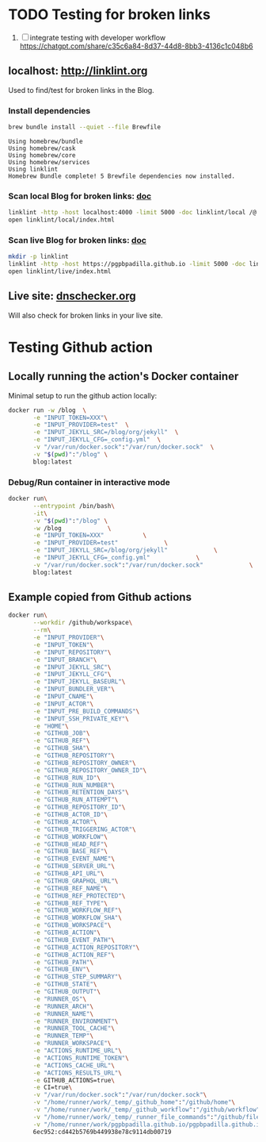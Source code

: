 #+property: header-args :results verbatim

* TODO Testing for broken links
  :PROPERTIES:
  :ID:       BCC4C4AC-7690-41BF-B430-6658685E5A30
  :END:

  1. [ ] integrate testing with developer workflow
     https://chatgpt.com/share/c35c6a84-8d37-44d8-8bb3-4136c1c048b6

** localhost: [[http://linklint.org]]

   Used to find/test for broken links in the Blog.
  

*** Install dependencies

    #+begin_src bash
      brew bundle install --quiet --file Brewfile
    #+end_src

    #+RESULTS:
    : Using homebrew/bundle
    : Using homebrew/cask
    : Using homebrew/core
    : Using homebrew/services
    : Using linklint
    : Homebrew Bundle complete! 5 Brewfile dependencies now installed.

  
*** Scan local Blog for broken links: [[http://linklint.org/doc/index.html][doc]]
  
    #+begin_src bash 
      linklint -http -host localhost:4000 -limit 5000 -doc linklint/local /@
      open linklint/local/index.html
    #+end_src

    #+RESULTS:


*** Scan live Blog for broken links: [[http://linklint.org/doc/index.html][doc]]
  
    #+begin_src bash
      mkdir -p linklint
      linklint -http -host https://pgpbpadilla.github.io -limit 5000 -doc linklint /@
      open linklint/live/index.html
    #+end_src

    #+RESULTS:

    
** Live site: [[https://dnschecker.org/website-broken-link-checker.php][dnschecker.org]]

   Will also check for broken links in your live site.
  

* Testing Github action

  
** Locally running the action's Docker container

   Minimal setup to run the github action locally:
   
   #+begin_src bash :results silent
     docker run -w /blog  \
            -e "INPUT_TOKEN=XXX"\
            -e "INPUT_PROVIDER=test"  \
            -e "INPUT_JEKYLL_SRC=/blog/org/jekyll"  \
            -e "INPUT_JEKYLL_CFG=_config.yml"  \
            -v "/var/run/docker.sock":"/var/run/docker.sock"  \
            -v "$(pwd)":"/blog" \
            blog:latest
   #+end_src

*** Debug/Run container in interactive mode

    #+begin_src bash
      docker run\
             --entrypoint /bin/bash\
             -it\
             -v "$(pwd)":"/blog" \
             -w /blog             \
             -e "INPUT_TOKEN=XXX"           \
             -e "INPUT_PROVIDER=test"             \
             -e "INPUT_JEKYLL_SRC=/blog/org/jekyll"             \
             -e "INPUT_JEKYLL_CFG=_config.yml"             \
             -v "/var/run/docker.sock":"/var/run/docker.sock"             \
             blog:latest
    #+end_src

    
** Example copied from Github actions
   
   #+begin_src bash
     docker run\
            --workdir /github/workspace\
            --rm\
            -e "INPUT_PROVIDER"\
            -e "INPUT_TOKEN"\
            -e "INPUT_REPOSITORY"\
            -e "INPUT_BRANCH"\
            -e "INPUT_JEKYLL_SRC"\
            -e "INPUT_JEKYLL_CFG"\
            -e "INPUT_JEKYLL_BASEURL"\
            -e "INPUT_BUNDLER_VER"\
            -e "INPUT_CNAME"\
            -e "INPUT_ACTOR"\
            -e "INPUT_PRE_BUILD_COMMANDS"\
            -e "INPUT_SSH_PRIVATE_KEY"\
            -e "HOME"\
            -e "GITHUB_JOB"\
            -e "GITHUB_REF"\
            -e "GITHUB_SHA"\
            -e "GITHUB_REPOSITORY"\
            -e "GITHUB_REPOSITORY_OWNER"\
            -e "GITHUB_REPOSITORY_OWNER_ID"\
            -e "GITHUB_RUN_ID"\
            -e "GITHUB_RUN_NUMBER"\
            -e "GITHUB_RETENTION_DAYS"\
            -e "GITHUB_RUN_ATTEMPT"\
            -e "GITHUB_REPOSITORY_ID"\
            -e "GITHUB_ACTOR_ID"\
            -e "GITHUB_ACTOR"\
            -e "GITHUB_TRIGGERING_ACTOR"\
            -e "GITHUB_WORKFLOW"\
            -e "GITHUB_HEAD_REF"\
            -e "GITHUB_BASE_REF"\
            -e "GITHUB_EVENT_NAME"\
            -e "GITHUB_SERVER_URL"\
            -e "GITHUB_API_URL"\
            -e "GITHUB_GRAPHQL_URL"\
            -e "GITHUB_REF_NAME"\
            -e "GITHUB_REF_PROTECTED"\
            -e "GITHUB_REF_TYPE"\
            -e "GITHUB_WORKFLOW_REF"\
            -e "GITHUB_WORKFLOW_SHA"\
            -e "GITHUB_WORKSPACE"\
            -e "GITHUB_ACTION"\
            -e "GITHUB_EVENT_PATH"\
            -e "GITHUB_ACTION_REPOSITORY"\
            -e "GITHUB_ACTION_REF"\
            -e "GITHUB_PATH"\
            -e "GITHUB_ENV"\
            -e "GITHUB_STEP_SUMMARY"\
            -e "GITHUB_STATE"\
            -e "GITHUB_OUTPUT"\
            -e "RUNNER_OS"\
            -e "RUNNER_ARCH"\
            -e "RUNNER_NAME"\
            -e "RUNNER_ENVIRONMENT"\
            -e "RUNNER_TOOL_CACHE"\
            -e "RUNNER_TEMP"\
            -e "RUNNER_WORKSPACE"\
            -e "ACTIONS_RUNTIME_URL"\
            -e "ACTIONS_RUNTIME_TOKEN"\
            -e "ACTIONS_CACHE_URL"\
            -e "ACTIONS_RESULTS_URL"\
            -e GITHUB_ACTIONS=true\
            -e CI=true\
            -v "/var/run/docker.sock":"/var/run/docker.sock"\
            -v "/home/runner/work/_temp/_github_home":"/github/home"\
            -v "/home/runner/work/_temp/_github_workflow":"/github/workflow"\
            -v "/home/runner/work/_temp/_runner_file_commands":"/github/file_commands"\
            -v "/home/runner/work/pgpbpadilla.github.io/pgpbpadilla.github.io":"/github/workspace"\
            6ec952:cd442b5769b449938e78c9114db00719
   #+end_src


